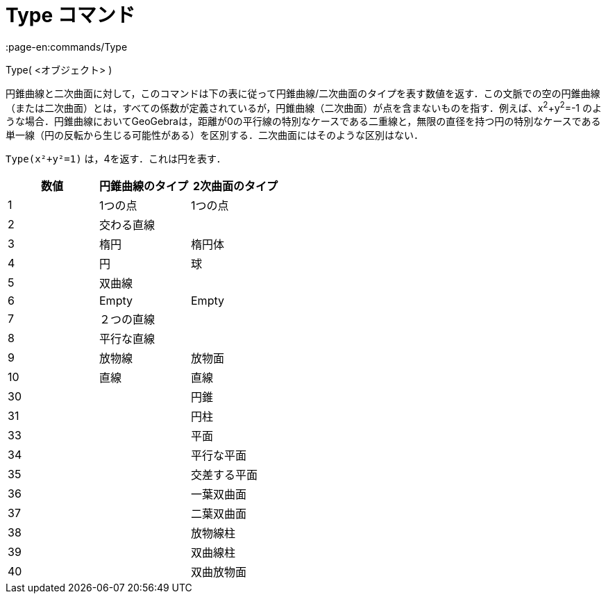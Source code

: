 = Type コマンド
:page-en:commands/Type
ifdef::env-github[:imagesdir: /ja/modules/ROOT/assets/images]

Type( <オブジェクト> )

円錐曲線と二次曲面に対して，このコマンドは下の表に従って円錐曲線/二次曲面のタイプを表す数値を返す．この文脈での空の円錐曲線（または二次曲面）とは，すべての係数が定義されているが，円錐曲線（二次曲面）が点を含まないものを指す．例えば、x^2^+y^2^=-1
のような場合．円錐曲線においてGeoGebraは，距離が0の平行線の特別なケースである二重線と，無限の直径を持つ円の特別なケースである単一線（円の反転から生じる可能性がある）を区別する．二次曲面にはそのような区別はない．

[EXAMPLE]
====

`++Type(x²+y²=1)++` は，4を返す．これは円を表す．

====

[cols=",,",options="header",]
|===
|数値 |円錐曲線のタイプ |2次曲面のタイプ
|1 |1つの点 |1つの点
|2 |交わる直線 |
|3 |楕円 |楕円体
|4 |円 |球
|5 |双曲線 |
|6 |Empty |Empty
|7 |２つの直線 |
|8 |平行な直線 |
|9 |放物線 |放物面
|10 |直線 |直線
|30 | |円錐
|31 | |円柱
|33 | |平面
|34 | |平行な平面
|35 | |交差する平面
|36 | |一葉双曲面
|37 | |二葉双曲面
|38 | |放物線柱
|39 | |双曲線柱
|40 | |双曲放物面
|===
